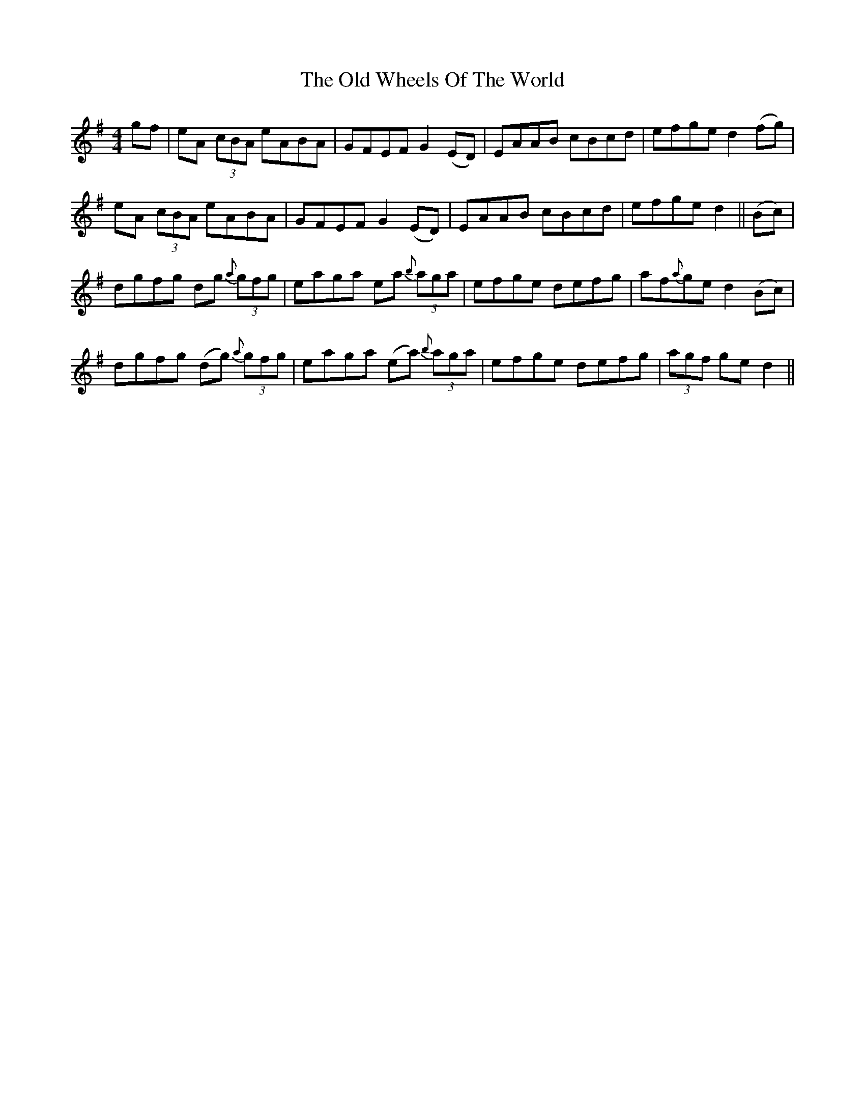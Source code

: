 X: 30467
T: Old Wheels Of The World, The
R: reel
M: 4/4
K: Gmajor
gf|eA (3cBA eABA|GFEF G2 (ED)|EAAB cBcd|efge d2(fg)|
eA (3cBA eABA|GFEF G2 (ED)|EAAB cBcd|efge d2||(Bc)|
dgfg dg (3{a}gfg|eaga ea (3{b}aga|efge defg|af{a}ge d2 (Bc)|
dgfg (dg) (3{a}gfg|eaga (ea) (3{b}aga|efge defg|(3agf ge d2||

